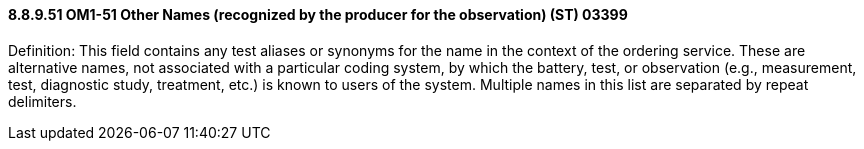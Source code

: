 ==== 8.8.9.51 OM1-51 Other Names (recognized by the producer for the observation) (ST) 03399

Definition: This field contains any test aliases or synonyms for the name in the context of the ordering service. These are alternative names, not associated with a particular coding system, by which the battery, test, or observation (e.g., measurement, test, diagnostic study, treatment, etc.) is known to users of the system. Multiple names in this list are separated by repeat delimiters.

